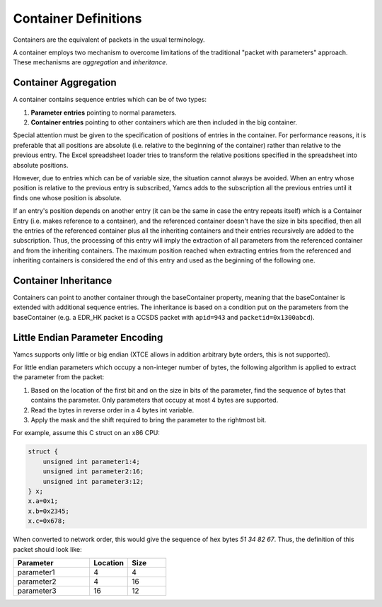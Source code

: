 Container Definitions
=====================

Containers are the equivalent of packets in the usual terminology.

A container employs two mechanism to overcome limitations of the traditional "packet with parameters" approach. These mechanisms are *aggregation* and *inheritance*.


Container Aggregation
---------------------

A container contains sequence entries which can be of two types:

#. **Parameter entries** pointing to normal parameters.
#. **Container entries** pointing to other containers which are then included in the big container.

Special attention must be given to the specification of positions of entries in the container. For performance reasons, it is preferable that all positions are absolute (i.e. relative to the beginning of the container) rather than relative to the previous entry. The Excel spreadsheet loader tries to transform the relative positions specified in the spreadsheet into absolute positions.

However, due to entries which can be of variable size, the situation cannot always be avoided. When an entry whose position is relative to the previous entry is subscribed, Yamcs adds to the subscription all the previous entries until it finds one whose position is absolute.

If an entry's position depends on another entry (it can be the same in case the entry repeats itself) which is a Container Entry (i.e. makes reference to a container), and the referenced container doesn't have the size in bits specified, then all the entries of the referenced container plus all the inheriting containers and their entries recursively are added to the subscription. Thus, the processing of this entry will imply the extraction of all parameters from the referenced container and from the inheriting containers. The maximum position reached when extracting entries from the referenced and inheriting containers is considered the end of this entry and used as the beginning of the following one.


Container Inheritance
---------------------

Containers can point to another container through the baseContainer property, meaning that the baseContainer is extended with additional sequence entries. The inheritance is based on a condition put on the parameters from the baseContainer (e.g. a EDR_HK packet is a CCSDS packet with ``apid=943`` and ``packetid=0x1300abcd``).


Little Endian Parameter Encoding
--------------------------------
Yamcs supports only little or big endian (XTCE allows in addition arbitrary byte orders, this is not supported).

For little endian parameters which occupy a non-integer number of bytes, the following algorithm is applied to extract the parameter from the packet:

#. Based on the location of the first bit and on the size in bits of the parameter, find the sequence of bytes that contains the parameter. Only parameters that occupy at most 4 bytes are supported.

#. Read the bytes in reverse order in a 4 bytes int variable.

#. Apply the mask and the shift required to bring the parameter to the rightmost bit.

For example, assume this C struct on an x86 CPU:

.. code-block:: c

    struct {
        unsigned int parameter1:4;
        unsigned int parameter2:16;
        unsigned int parameter3:12;
    } x;
    x.a=0x1;
    x.b=0x2345;
    x.c=0x678;


When converted to network order, this would give the sequence of hex bytes `51 34 82 67`. Thus, the definition of this packet should look like:

.. list-table::
    :header-rows: 1
    :widths: 50 25 25

    * - Parameter
      - Location
      - Size
    * - parameter1
      - 4
      - 4
    * - parameter2
      - 4
      - 16
    * - parameter3
      - 16
      - 12
